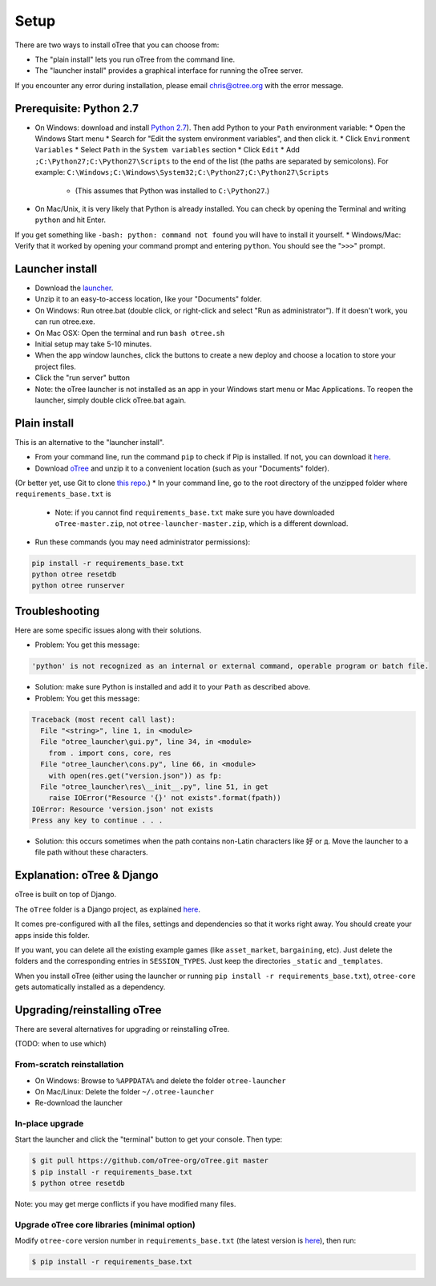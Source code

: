 .. _setup:

Setup
=====

There are two ways to install oTree that you can choose from:

* The "plain install" lets you run oTree from the command line.
* The "launcher install" provides a graphical interface for running the oTree server.

If you encounter any error during installation, please email chris@otree.org with the error message.

Prerequisite: Python 2.7
------------------------

* On Windows: download and install `Python 2.7 <https://www.python.org/downloads/>`__). Then add Python to your ``Path`` environment variable:
  * Open the Windows Start menu
  * Search for "Edit the system environment variables", and then click it.
  * Click ``Environment Variables``
  * Select ``Path`` in the ``System variables`` section
  * Click ``Edit``
  * Add ``;C:\Python27;C:\Python27\Scripts`` to the end of the list (the paths are separated by semicolons). For example: ``C:\Windows;C:\Windows\System32;C:\Python27;C:\Python27\Scripts``
    * (This assumes that Python was installed to ``C:\Python27``.)
* On Mac/Unix, it is very likely that Python is already installed. You can check by opening the Terminal and writing ``python`` and hit Enter.
If you get something like ``-bash: python: command not found`` you will have to install it yourself.
* Windows/Mac: Verify that it worked by opening your command prompt and entering ``python``. You should see the "``>>>``" prompt.

Launcher install
----------------

- Download the `launcher <https://github.com/oTree-org/otree-launcher/archive/master.zip>`__.
- Unzip it to an easy-to-access location, like your "Documents" folder.
- On Windows: Run otree.bat (double click, or right-click and select "Run as administrator"). If it doesn't work, you can run otree.exe.
- On Mac OSX: Open the terminal and run ``bash otree.sh``
- Initial setup may take 5-10 minutes.
- When the app window launches, click the buttons to create a new deploy and  choose a location to store your project files.
- Click the "run server" button
- Note: the oTree launcher is not installed as an app in your Windows start menu or Mac Applications. To reopen the launcher, simply double click oTree.bat again.


Plain install
-------------

This is an alternative to the "launcher install".

* From your command line, run the command ``pip`` to check if Pip is installed. If not, you can download it `here <https://pip.pypa.io/en/latest/installing.html>`__.
* Download `oTree <https://github.com/oTree-org/oTree/archive/master.zip>`__ and unzip it to a convenient location (such as your "Documents" folder).
(Or better yet, use Git to clone `this repo <https://github.com/oTree-org/otree>`__.)
* In your command line, go to the root directory of the unzipped folder where ``requirements_base.txt`` is
  * Note: if you cannot find ``requirements_base.txt`` make sure you have downloaded ``oTree-master.zip``, not ``otree-launcher-master.zip``, which is a different download.
* Run these commands (you may need administrator permissions):

.. code-block:: bash

    pip install -r requirements_base.txt
    python otree resetdb
    python otree runserver



Troubleshooting
---------------

Here are some specific issues along with their solutions.

* Problem: You get this message:


.. code-block:: bash

    'python' is not recognized as an internal or external command, operable program or batch file.


* Solution: make sure Python is installed and add it to your ``Path`` as described above.
* Problem: You get this message:

.. code-block:: bash

    Traceback (most recent call last):
      File "<string>", line 1, in <module>
      File "otree_launcher\gui.py", line 34, in <module>
        from . import cons, core, res
      File "otree_launcher\cons.py", line 66, in <module>
        with open(res.get("version.json")) as fp:
      File "otree_launcher\res\__init__.py", line 51, in get
        raise IOError("Resource '{}' not exists".format(fpath))
    IOError: Resource 'version.json' not exists
    Press any key to continue . . .

* Solution: this occurs sometimes when the path contains non-Latin characters like ``好`` or ``д``. Move the launcher to a file path without these characters.


Explanation: oTree & Django
---------------------------

oTree is built on top of Django.

The ``oTree`` folder is a Django project, as explained `here <https://docs.djangoproject.com/en/1.8/intro/tutorial01/#creating-a-project>`__.

It comes pre-configured with all the files,
settings and dependencies so that it works right away.
You should create your apps inside this folder.

If you want, you can delete all the existing example games (like ``asset_market``, ``bargaining``, etc).
Just delete the folders and the corresponding entries in ``SESSION_TYPES``.
Just keep the directories ``_static`` and ``_templates``.

When you install oTree (either using the launcher or running ``pip install -r requirements_base.txt``),
``otree-core`` gets automatically installed as a dependency.

Upgrading/reinstalling oTree
----------------------------

There are several alternatives for upgrading or reinstalling oTree.

(TODO: when to use which)

From-scratch reinstallation
~~~~~~~~~~~~~~~~~~~~~~~~~~~

-  On Windows: Browse to ``%APPDATA%`` and delete the folder
   ``otree-launcher``
-  On Mac/Linux: Delete the folder ``~/.otree-launcher``
-  Re-download the launcher

In-place upgrade
~~~~~~~~~~~~~~~~

Start the launcher and click the "terminal" button to get your console.
Then type:

.. code-block::

    $ git pull https://github.com/oTree-org/oTree.git master
    $ pip install -r requirements_base.txt
    $ python otree resetdb

Note: you may get merge conflicts if you have modified many files.


.. _upgrade-otree-core:

Upgrade oTree core libraries (minimal option)
~~~~~~~~~~~~~~~~~~~~~~~~~~~~~~~~~~~~~~~~~~~~~

Modify ``otree-core`` version number in ``requirements_base.txt`` (the
latest version is
`here <https://github.com/oTree-org/oTree/blob/master/requirements_base.txt>`__),
then run:

.. code-block:: bash

    $ pip install -r requirements_base.txt
